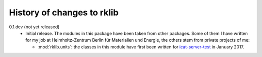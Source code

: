 History of changes to rklib
===========================

0.1.dev (not yet released)
    + Initial release.  The modules in this package have been taken
      from other packages.  Some of them I have written for my job at
      Helmholtz-Zentrum Berlin für Materialien und Energie, the others
      stem from private projects of me:

      - :mod:`rklib.units`: the classes in this module have first been
	written for `icat-server-test`_ in January 2017.

.. _icat-server-test: https://github.com/RKrahl/icat-server-test

